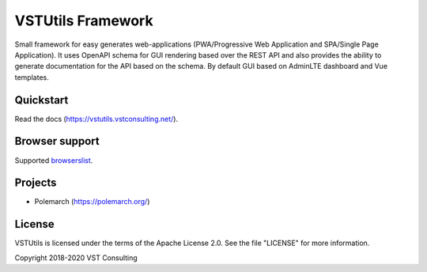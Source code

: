 VSTUtils Framework
==================

Small framework for easy generates web-applications
(PWA/Progressive Web Application and SPA/Single Page Application).
It uses OpenAPI schema for GUI rendering based over the REST API
and also provides the ability to generate documentation for the API based on the schema.
By default GUI based on AdminLTE dashboard and Vue templates.


Quickstart
----------

Read the docs (https://vstutils.vstconsulting.net/).

.. image:: https://gitlab.com/vstconsulting/vstutils/badges/master/pipeline.svg
    :target: https://gitlab.com/vstconsulting/vstutils/commits/master
    :alt: Pipeline status

.. image:: https://gitlab.com/vstconsulting/vstutils/badges/master/coverage.svg
    :target: https://gitlab.com/vstconsulting/vstutils/pipelines
    :alt: Coverage report

.. image:: https://badge.fury.io/py/vstutils.svg
    :target: https://badge.fury.io/py/vstutils


Browser support
---------------
Supported `browserslist <https://browserl.ist/?q=%3E+0.25%25+and+not+dead+and+not+IE+11>`_.


Projects
--------

* Polemarch (https://polemarch.org/)


License
-------

VSTUtils is licensed under the terms of the Apache License 2.0.
See the file "LICENSE" for more information.

Copyright 2018-2020 VST Consulting
